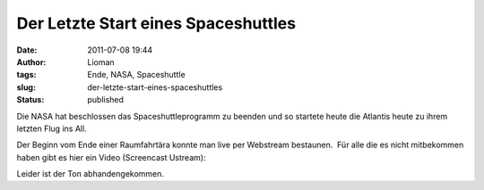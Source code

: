 Der Letzte Start eines Spaceshuttles
####################################
:date: 2011-07-08 19:44
:author: Lioman
:tags: Ende, NASA, Spaceshuttle
:slug: der-letzte-start-eines-spaceshuttles
:status: published

Die NASA hat beschlossen das Spaceshuttleprogramm zu beenden und so
startete heute die Atlantis heute zu ihrem letzten Flug ins All.

Der Beginn vom Ende einer Raumfahrtära konnte man live per Webstream
bestaunen.  Für alle die es nicht mitbekommen haben gibt es hier ein
Video (Screencast Ustream):

.. youtube:: DLHDLuuvxCw
   :class: youtube-16x9
   :nocookie: yes

Leider ist der Ton abhandengekommen.
